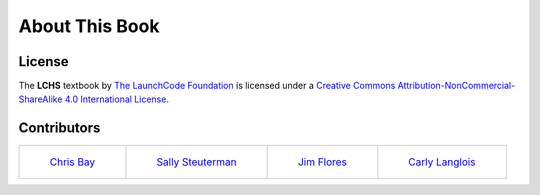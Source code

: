 About This Book
===============

License
-------

.. image:: https://i.creativecommons.org/l/by-nc-sa/4.0/88x31.png
   :alt: Creative Commons License

The **LCHS** textbook by `The LaunchCode Foundation`_ is licensed under a `Creative Commons Attribution-NonCommercial-ShareAlike 4.0 International License`_.

.. _The LaunchCode Foundation: https://www.launchcode.org/
.. _Creative Commons Attribution-NonCommercial-ShareAlike 4.0 International License: https://creativecommons.org/licenses/by-nc-sa/4.0/

Contributors
------------

.. list-table::

   * - .. figure:: ./figures/Staff_Chris_Bay.png
          :alt: Chris Bay

          `Chris Bay`_
     - .. figure:: ./figures/Staff_Sally_Steuterman.png
          :alt: Sally Steuterman

          `Sally Steuterman`_
     - .. figure:: ./figures/Staff_Jim_Flores.png
          :alt: Jim Flores

          `Jim Flores`_
     - .. figure:: ./figures/Staff_Carly_Langlois.png
          :alt: Carly Langlois

          `Carly Langlois`_

.. _Chris Bay: https://github.com/chrisbay
.. _Jim Flores: https://github.com/jimflores5
.. _Blake Mills: https://github.com/welzie
.. _Sally Steuterman: https://github.com/gildedgardenia
.. _Paul Matthews: https://github.com/pdmxdd
.. _Carly Langlois: https://github.com/carlylanglois
